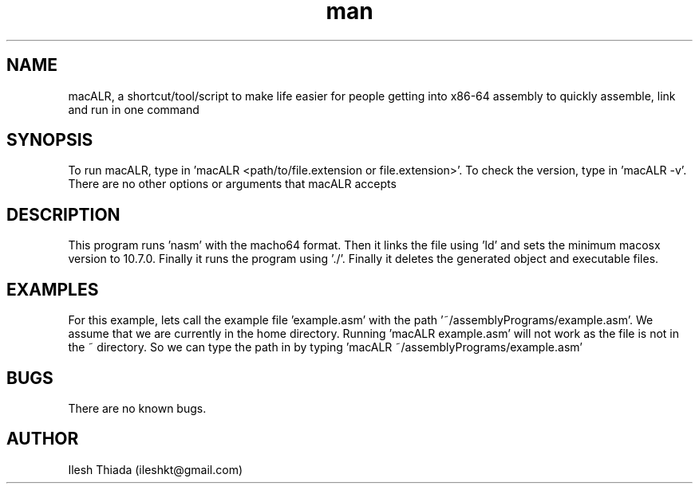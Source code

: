 .\" Manpage for macALR.
.\" Contact ileshkt@gmail.com to correct errors or typos.
.TH man 8 "29 May 2020" "1.0" "macALR man page"
.SH NAME
macALR, a shortcut/tool/script to make life easier for people getting into x86-64 assembly to quickly assemble, link and run in one command
.SH SYNOPSIS
To run macALR, type in 'macALR <path/to/file.extension or file.extension>'. To check the version, type in 'macALR -v'. There are no other options or arguments that macALR accepts
.SH DESCRIPTION
This program runs 'nasm' with the macho64 format. Then it links the file using 'ld' and sets the minimum macosx version to 10.7.0. Finally it runs the program using './'. Finally it deletes the generated object and executable files.
.SH EXAMPLES
For this example, lets call the example file 'example.asm' with the path '~/assemblyPrograms/example.asm'. We assume that we are currently in the home directory. Running 'macALR example.asm' will not work as the file is not in the ~ directory. So we can type the path in by typing 'macALR ~/assemblyPrograms/example.asm'
.SH BUGS
There are no known bugs.
.SH AUTHOR
Ilesh Thiada (ileshkt@gmail.com)